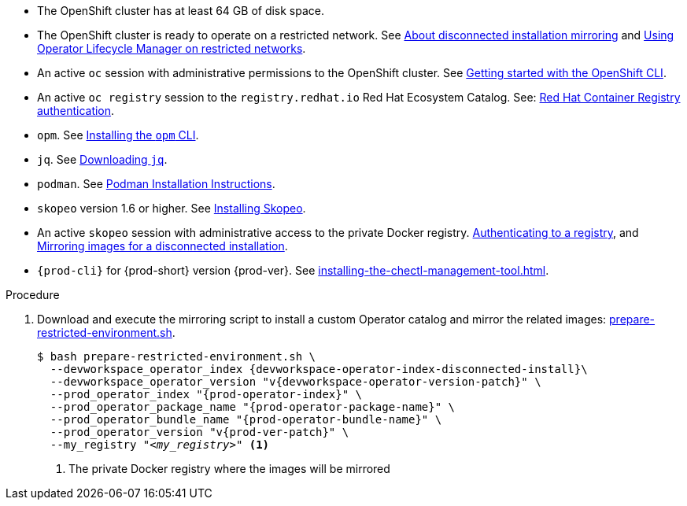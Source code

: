 :_content-type: SNIPPET

// Included in:
// ../pages/installing-che-in-a-restricted-environment.adoc
// ../pages/upgrading-che-using-the-cli-management-tool-in-restricted-environment.adoc


* The OpenShift cluster has at least 64 GB of disk space.

* The OpenShift cluster is ready to operate on a restricted network. See link:https://docs.redhat.com/en/documentation/openshift_container_platform/{ocp4-ver}/html-single/disconnected_environments/mirroring-in-disconnected-environments[About disconnected installation mirroring] and link:https://docs.openshift.com/container-platform/{ocp4-ver}/operators/admin/olm-restricted-networks.html[Using Operator Lifecycle Manager on restricted networks].

// NOTE for testers: don't use the internal registry present on `crc`.

* An active `oc` session with administrative permissions to the OpenShift cluster. See link:https://docs.openshift.com/container-platform/{ocp4-ver}/cli_reference/openshift_cli/getting-started-cli.html[Getting started with the OpenShift CLI].

* An active `oc registry` session to the `registry.redhat.io` Red Hat Ecosystem Catalog. See: link:https://access.redhat.com/RegistryAuthentication[Red Hat Container Registry authentication].

// NOTE for testers:
// $ oc registry login --registry registry.redhat.io --auth-basic=__<user>:__<password>__

* `opm`. See link:https://docs.openshift.com/container-platform/{ocp4-ver}/cli_reference/opm/cli-opm-install.html[Installing the `opm` CLI].

* `jq`. See link:https://stedolan.github.io/jq/download/[Downloading `jq`].

* `podman`. See link:https://podman.io/docs/installation[Podman Installation Instructions].

* `skopeo` version 1.6 or higher. See link:https://github.com/containers/skopeo/blob/main/install.md[Installing Skopeo].

* An active `skopeo` session with administrative access to the private Docker registry. link:https://github.com/containers/skopeo#authenticating-to-a-registry[Authenticating to a registry], and link:https://docs.redhat.com/en/documentation/openshift_container_platform/{ocp4-ver}/html-single/disconnected_environments/mirroring-in-disconnected-environments[Mirroring images for a disconnected installation].

* `{prod-cli}` for {prod-short} version {prod-ver}. See xref:installing-the-chectl-management-tool.adoc[].

.Procedure

. Download and execute the mirroring script to install a custom Operator catalog and mirror the related images: xref:attachment$restricted-environment/prepare-restricted-environment.sh[prepare-restricted-environment.sh].
+
[subs="+attributes,+quotes"]
----
$ bash prepare-restricted-environment.sh \
  --devworkspace_operator_index {devworkspace-operator-index-disconnected-install}\
  --devworkspace_operator_version "v{devworkspace-operator-version-patch}" \
  --prod_operator_index "{prod-operator-index}" \
  --prod_operator_package_name "{prod-operator-package-name}" \
  --prod_operator_bundle_name "{prod-operator-bundle-name}" \
  --prod_operator_version "v{prod-ver-patch}" \
  --my_registry "__<my_registry>__" <1>
----
<1> The private Docker registry where the images will be mirrored

